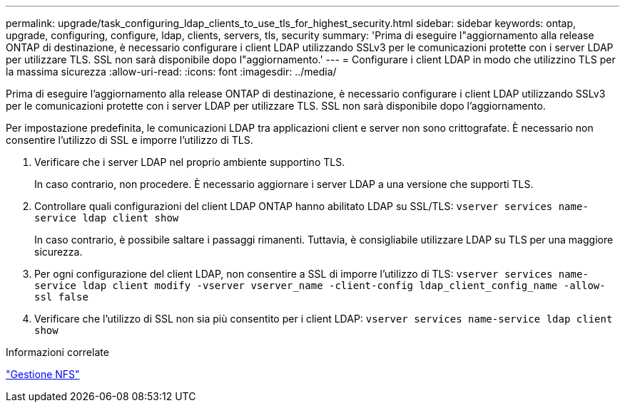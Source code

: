 ---
permalink: upgrade/task_configuring_ldap_clients_to_use_tls_for_highest_security.html 
sidebar: sidebar 
keywords: ontap, upgrade, configuring, configure, ldap, clients, servers, tls, security 
summary: 'Prima di eseguire l"aggiornamento alla release ONTAP di destinazione, è necessario configurare i client LDAP utilizzando SSLv3 per le comunicazioni protette con i server LDAP per utilizzare TLS. SSL non sarà disponibile dopo l"aggiornamento.' 
---
= Configurare i client LDAP in modo che utilizzino TLS per la massima sicurezza
:allow-uri-read: 
:icons: font
:imagesdir: ../media/


[role="lead"]
Prima di eseguire l'aggiornamento alla release ONTAP di destinazione, è necessario configurare i client LDAP utilizzando SSLv3 per le comunicazioni protette con i server LDAP per utilizzare TLS. SSL non sarà disponibile dopo l'aggiornamento.

Per impostazione predefinita, le comunicazioni LDAP tra applicazioni client e server non sono crittografate. È necessario non consentire l'utilizzo di SSL e imporre l'utilizzo di TLS.

. Verificare che i server LDAP nel proprio ambiente supportino TLS.
+
In caso contrario, non procedere. È necessario aggiornare i server LDAP a una versione che supporti TLS.

. Controllare quali configurazioni del client LDAP ONTAP hanno abilitato LDAP su SSL/TLS: `vserver services name-service ldap client show`
+
In caso contrario, è possibile saltare i passaggi rimanenti. Tuttavia, è consigliabile utilizzare LDAP su TLS per una maggiore sicurezza.

. Per ogni configurazione del client LDAP, non consentire a SSL di imporre l'utilizzo di TLS: `vserver services name-service ldap client modify -vserver vserver_name -client-config ldap_client_config_name -allow-ssl false`
. Verificare che l'utilizzo di SSL non sia più consentito per i client LDAP: `vserver services name-service ldap client show`


.Informazioni correlate
link:../nfs-admin/index.html["Gestione NFS"]
